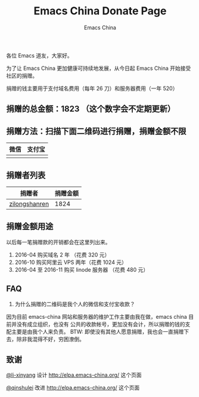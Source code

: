 #+OPTIONS: title:nil
#+OPTIONS: num:nil 
#+OPTIONS: toc:nil
#+OPTIONS: html-style:nil 
#+OPTIONS: html-scripts:nil
#+OPTIONS: html-preamble:nil 
#+OPTIONS: html-postamble:nil
#+TITLE: Emacs China Donate Page
#+AUTHOR: Emacs China
#+HTML_HEAD: <link rel="apple-touch-icon" type="image/png" href="https://emacs-china.org/uploads/default/original/1X/ebb284b1e209aa93c9744227e1374130f8190aec.png">
#+HTML_HEAD: <link rel="icon" sizes="144x144" href="https://emacs-china.org/uploads/default/original/1X/ebb284b1e209aa93c9744227e1374130f8190aec.png">
#+HTML_HEAD: <link rel="icon" type="image/png" href="https://emacs-china.org/uploads/default/original/1X/477ac7ed14175dfd2deb65ee3c3d83d18a8906b8.ico">
#+HTML_HEAD: <link rel="stylesheet" type="text/css" href="//cdn.bootcss.com/font-awesome/4.6.3/css/font-awesome.min.css">
#+HTML_HEAD: <link rel="stylesheet" type="text/css" href="./css/style.css">


各位 Emacs 道友，大家好。

为了让 Emacs China 更加健康可持续地发展，从今日起 Emacs China 开始接受社区的捐赠。

捐赠的钱主要用于支付域名费用（每年 26 刀）和服务器费用（一年 520）


** 捐赠的总金额：1823 （这个数字会不定期更新）

** 捐赠方法：扫描下面二维码进行捐赠，捐赠金额不限

| 微信                 | 支付宝                 |
|----------------------+------------------------|
| [[./weixin-donate.jpeg]] | [[./zhifubao-donate.jpeg]] |

** 捐赠者列表

| 捐赠者        | 捐赠金额 |
|---------------+----------|
| [[http://www.weibo.com/zilongshanren][zilongshanren]] |     1824 |


** 捐赠金额用途
以后每一笔捐赠款的开销都会在这里列出来。

1. 2016-04 购买域名 2 年 （花费 320 元）
2. 2016-10 购买阿里云 VPS 两年（花费 1024 元）
3. 2016-04 至 2016-11 购买 linode 服务器 （花费 480 元）

** FAQ
1. 为什么捐赠的二维码是我个人的微信和支付宝收款？
因为目前 emacs-china 网站和服务器的维护工作主要由我在做，emacs china 目前并没有成立组织，也没有
公共的收款帐号，更加没有会计，所以捐赠的钱的支配主要是由我个人来负责。
BTW: 即使没有其他人愿意捐赠，我也会一直捐赠下去，除非我混得不好，穷困潦倒。

** 致谢
[[https://github.com/li-xinyang][@li-xinyang]] 设计 http://elpa.emacs-china.org/ 这个页面

[[https://github.com/qinshulei][@qinshulei]] 改进 http://elpa.emacs-china.org/ 这个页面
